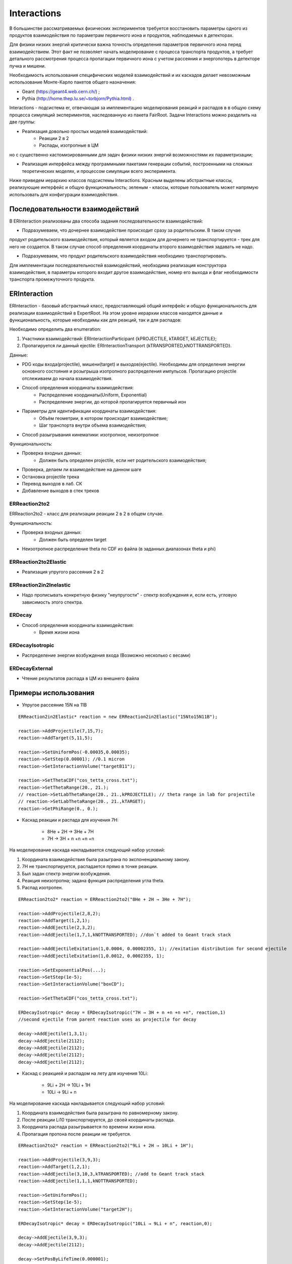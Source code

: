 Interactions
============

В большинстве рассматриваемых физических экспериментов требуется восстановить параметры одного из продуктов взаимодействия
по параметрам первичного иона и продуктов, наблюдаемых в детекторах.

Для физики низких энергий критически важна точность определения параметров первичного иона перед взаимодействием.
Этот факт не позволяет начать моделирование с процесса транспорта продуктов, а требует детального рассмотрения
процесса пропагации первичного иона с учетом рассеяния и энергопотерь в детекторе пучка и мишени.

Необходимость использования специфических моделей взаимодействий и их каскадов делает невозможным 
использование Монте-Карло пакетов общего назначения:

* Geant (https://geant4.web.cern.ch/) ;
* Pythia  (http://home.thep.lu.se/~torbjorn/Pythia.html) .

Interactions - подсистема er, отвечающая за имплементацию моделирования реакций и распадов в
в общую схему процесса симуляций экспериментов, наследованную из пакета FairRoot.
Задачи Interactions можно разделить на две группы:

* Реализация довольно простых моделей взаимодействий:
	* Реакции 2 в 2
	* Распады, изотропные в ЦМ

но с существенно кастомизированными для задач физики низких энергий возможностями их параметризации;

* Реализация интерфейса между программными пакетами генерации событий, построенными на сложных теоретических моделях, и процессом симуляции всего эксперимента.

Ниже приведем иерархию классов подсистемы Interactions. Красным выделены абстрактные классы, реализующие интерфейс и общую функциональность;
зеленым - классы, которые пользователь может напрямую использовать для конфигурации взаимодействия.

.. figure:: _images/interaction_classes.png
       :scale: 100 %
       :align: center
       :alt: Альтернативный текст

Последовательности взаимодействий
---------------------------------

В ERInteraction реализованы два способа задания последовательности взаимодействий:

* Подразумеваем, что дочернее взаимодействие происходит сразу за родительским. В таком случае
продукт родительского взаимодействия, который является входом для дочернего не транспортируется - трек для него не создается.
В таком случае способ определения координаты второго взаимодействия задавать не надо.

* Подразумеваем, что продукт родительского взаимодействия необходимо транспортировать.

Для имплементации последовательностей взаимодействий,
необходима реализация конструктора взаимодействия, 
в параметры которого входит другое взаимодействие, номер его
выхода и флаг необходимости транспорта промежуточного продукта.


ERInteraction
-------------

ERInteraction - базовый абстрактный класс, предоставляющий общий интерфейс и общую функциональность для реализации взаимодействий в ExpertRoot.
На этом уровне иерархии классов находятся данные и функциональность, которые необходимы как для реакций, так и для распадов:

Необходимо определить два enumeration:

1) Участники взаимодействий: ERInteractionParticipant {kPROJECTILE, kTARGET, kEJECTILE};
2) Пропагируется ли данный ejectile: ERInteractionTransport {kTRANSPORTED,kNOTTRANSPORTED}.

Данные:

* PDG коды входа(projectile), мишени(target) и выходов(ejectile). Необходимы для определения энергии основного состояния и розыгрыша изотропного распределения импульсов. Пропагацию projectile отслеживаем до начала взаимодействия.
* Способ определения координаты взаимодействия:
	* Распределение координаты(Uniform, Exponential)
	* Распределение энергии, до которой пропагируется первичный ион

* Параметры для идентификации координаты взаимодействия:
	* Объём геометрии, в котором происходит взаимодействие;
	* Шаг транспорта внутри объема взаимодействия;

* Способ разыгрывания кинематики: изотропное, неизотропное

Функциональность:

* Проверка входных данных:
	* Должен быть определен projectile, если нет родительского взаимодействия;
* Проверка, делаем ли взаимодействие на данном шаге 
* Остановка projectile трека
* Перевод выходов в лаб. СК
* Добавление выходов в стек треков

ERReaction2to2
++++++++++++++

ERReaction2to2 - класс для реализации реакции 2 в 2 в общем случае.

Функциональность:

* Проверка входных данных:
	* Должен быть определен target
* Неизотропное распределение theta по CDF из файла (в  заданных диапазонах theta и phi)

ERReaction2to2Elastic
+++++++++++++++++++++

* Реализация упругого рассеяния 2 в 2

ERReaction2in2Inelastic
+++++++++++++++++++++++

* Надо прописывать конкретную физику "неупругости" - спектр возбуждения и, если есть, угловую зависимость этого спектра.

ERDecay
+++++++

* Способ определения координаты взаимодействия:
	* Время жизни иона

ERDecayIsotropic
++++++++++++++++

* Распределение энергии возбуждения входа (Возможно несколько с весами)

ERDecayExternal
+++++++++++++++

* Чтение результатов распада в ЦМ из внешнего файла


Примеры использования
---------------------

* Упругое рассеяние 15N на 11B

::

	ERReaction2in2Elastic* reaction = new ERReaction2in2Elastic("15Nto15N11B");

	reaction->AddProjectile(7,15,7);
	reaction->AddTarget(5,11,5);

	reaction->SetUniformPos(-0.00035,0.00035);
	reaction->SetStep(0.00001); //0.1 micron
	reaction->SetInteractionVolume("targetB11");

	reaction->SetThetaCDF("cos_tetta_cross.txt");
	reaction->SetThetaRange(20., 21.);
	// reaction->SetLabThetaRange(20., 21.,kPROJECTILE); // theta range in lab for projectile
	// reaction->SetLabThetaRange(20., 21.,kTARGET); 
	reaction->SetPhiRange(0., 0.);



* Каскад реакции и распада для изучения 7H:

	* 8He + 2H → 3He + 7H
	* 7H → 3H + n +n +n +n

На моделирование каскада накладывается следующий набор условий:

1. Координата взаимодействия была разыграна по экспоненциальному закону.
2. 7H не транспортируется, распадается прямо в точке реакции.
3. Был задан спектр энергии возбуждения.
4. Реакция неизотропна; задана функция распределения угла theta.
5. Распад изотропен.

::

  ERReaction2to2* reaction = ERReaction2to2("8He + 2H → 3He + 7H");
  
  reaction->AddProjectile(2,8,2);
  reaction->AddTarget(1,2,1);
  reaction->AddEjectile(2,3,2);
  reaction->AddEjectile(1,7,1,kNOTTRANSPORTED); //don`t added to Geant track stack

  reaction->AddEjectileExitation(1,0.0004, 0.00002355, 1); //exitation distribution for second ejectile
  reaction->AddEjectileExitation(1,0.0012, 0.0002355, 1);

  reaction->SetExponentialPos(...);
  reaction->SetStep(1e-5);
  reaction->SetInteractionVolume("boxCD");

  reaction->SetThetaCDF("cos_tetta_cross.txt");

  ERDecayIsotropic* decay = ERDecayIsotropic("7H → 3H + n +n +n +n", reaction,1)
  //second ejectile from parent reaction uses as projectile for decay

  decay->AddEjectile(1,3,1);
  decay->AddEjectile(2112);
  decay->AddEjectile(2112);
  decay->AddEjectile(2112);
  decay->AddEjectile(2112);


* Каскад с реакцией и распадом на лету для изучения 10Li:

	* 9Li + 2H → 10Li + 1H
	* 10Li → 9Li + n

На моделирование каскада накладывается следующий набор условий:

1. Координата взаимодействия была разыграна по равномерному закону.
2. После реакции Li10 транспортируется, до своей координаты распада.
3. Координата распада разыгрывается по времени жизни иона.
4. Пропагация протона после реакции не требуется.

::

  ERReaction2to2* reaction = ERReaction2to2("9Li + 2H → 10Li + 1H");
  
  reaction->AddProjectile(3,9,3);
  reaction->AddTarget(1,2,1);
  reaction->AddEjectile(3,10,3,kTRANSPORTED); //add to Geant track stack
  reaction->AddEjectile(1,1,1,kNOTTRANSPORTED); 

  reaction->SetUniformPos();
  reaction->SetStep(1e-5);
  reaction->SetInteractionVolume("target2H");

  ERDecayIsotropic* decay = ERDecayIsotropic("10Li → 9Li + n", reaction,0);

  decay->AddEjectile(3,9,3);
  decay->AddEjectile(2112);

  decay->SetPosByLifeTime(0.000001);


* Каскад с реакцией и распадом для изучения 10He:

	* 8He + 3H → 1H + 10He
	* 10He → 8He + n + n

На моделирование каскада накладывается следующий набор условий:

1. Координата взаимодействия была разыграна по равномерному закону.
2. После реакции 10He не транспортируется.
3. Распад загружается из внешнего текстового файла.

::

  ERReaction2to2* reaction = ERReaction2to2("8He + 3H → 1H + 10He");
  
  reaction->AddProjectile(2,8,2);
  reaction->AddTarget(1,3,1);
  reaction->AddEjectile(1,1,1); 
  reaction->AddEjectile(2,10,2,kNOTTRANSPORTED);
  
  reaction->SetUniformPos();
  reaction->SetStep(1e-5);
  reaction->SetInteractionVolume("target3H");

  ERDecayExternal* decay = ERDecayExternal("10He → 8He + n + n", reaction,1);

  decay->AddEjectile(2,8,2);
  decay->AddEjectile(2112);
  decay->AddEjectile(2112);

  decay->SetFile("10He_n_n_decays.txt");


